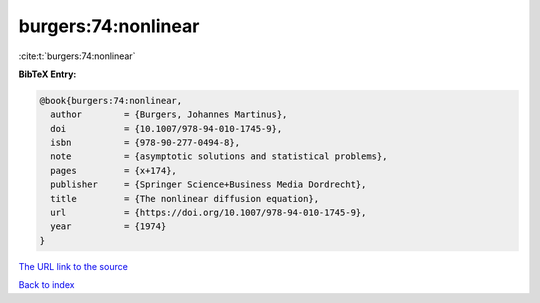burgers:74:nonlinear
====================

:cite:t:`burgers:74:nonlinear`

**BibTeX Entry:**

.. code-block:: bibtex

   @book{burgers:74:nonlinear,
     author        = {Burgers, Johannes Martinus},
     doi           = {10.1007/978-94-010-1745-9},
     isbn          = {978-90-277-0494-8},
     note          = {asymptotic solutions and statistical problems},
     pages         = {x+174},
     publisher     = {Springer Science+Business Media Dordrecht},
     title         = {The nonlinear diffusion equation},
     url           = {https://doi.org/10.1007/978-94-010-1745-9},
     year          = {1974}
   }

`The URL link to the source <https://doi.org/10.1007/978-94-010-1745-9>`__


`Back to index <../By-Cite-Keys.html>`__
